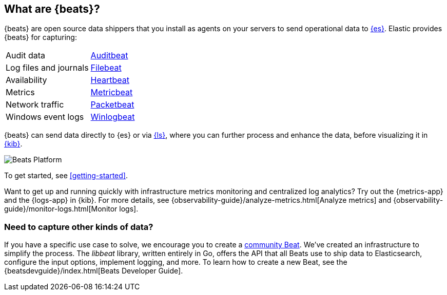 [[beats-reference]]
== What are {beats}?

{beats} are open source data shippers that you install as agents on your
servers to send operational data to
https://www.elastic.co/products/elasticsearch[{es}]. Elastic provides {beats}
for capturing:

[horizontal]
Audit data:: https://www.elastic.co/products/beats/auditbeat[Auditbeat]
Log files and journals:: https://www.elastic.co/products/beats/filebeat[Filebeat]
Availability:: https://www.elastic.co/products/beats/heartbeat[Heartbeat]
Metrics:: https://www.elastic.co/products/beats/metricbeat[Metricbeat]
Network traffic:: https://www.elastic.co/products/beats/packetbeat[Packetbeat]
Windows event logs:: https://www.elastic.co/products/beats/winlogbeat[Winlogbeat]

{beats} can send data directly to {es} or via
https://www.elastic.co/products/logstash[{ls}], where you can further process
and enhance the data, before visualizing it in
https://www.elastic.co/products/logstash[{kib}].

image::./images/beats-platform.png[Beats Platform]

To get started, see <<getting-started>>.

Want to get up and running quickly with infrastructure metrics monitoring and
centralized log analytics?
Try out the {metrics-app} and the {logs-app} in {kib}.
For more details, see {observability-guide}/analyze-metrics.html[Analyze metrics]
and {observability-guide}/monitor-logs.html[Monitor logs].

[float]
=== Need to capture other kinds of data?

If you have a specific use case to solve, we encourage you to create a
<<community-beats,community Beat>>. We've created an infrastructure to simplify
the process. The _libbeat_ library, written entirely in Go, offers the API
that all Beats use to ship data to Elasticsearch, configure the input options,
implement logging, and more. To learn how to create a new Beat, see the
{beatsdevguide}/index.html[Beats Developer Guide].
